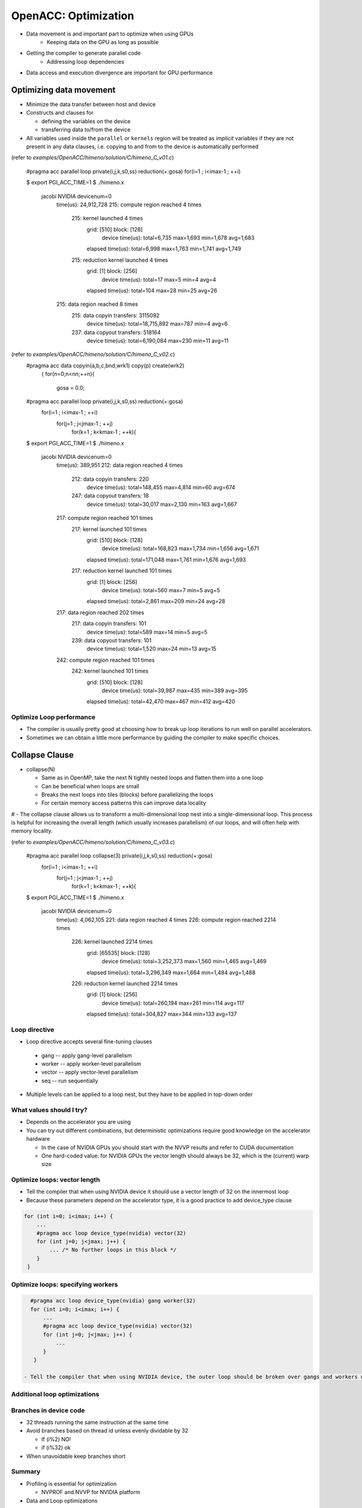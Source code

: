 .. _openacc-optimization:

OpenACC: Optimization
=====================

- Data movement is and important part to optimize when using GPUs
    - Keeping data on the GPU as long as possible
- Getting the compiler to generate parallel code
    - Addressing loop dependencies
- Data access and execution divergence are important for GPU performance


Optimizing data movement
^^^^^^^^^^^^^^^^^^^^^^^^

-  Minimize the data transfer between host and device

-  Constructs and clauses for

   -  defining the variables on the device
   -  transferring data to/from the device

-  All variables used inside the ``parallel`` or ``kernels`` region will
   be treated as *implicit* variables if they are not present in any
   data clauses, i.e. copying to and from to the device is automatically
   performed

(refer to *examples/OpenACC/himeno/solution/C/himeno_C_v01.c*)

 .. code:: c

 #pragma acc parallel loop private(i,j,k,s0,ss) reduction(+:gosa)
 for(i=1 ; i<imax-1 ; ++i)

 .. code:: c
 $ export PGI_ACC_TIME=1
 $ ./himeno.x
  jacobi  NVIDIA  devicenum=0
    time(us): 24,912,728
    215: compute region reached 4 times
        215: kernel launched 4 times
            grid: [510]  block: [128]
             device time(us): total=6,735 max=1,693 min=1,678 avg=1,683
            elapsed time(us): total=6,998 max=1,763 min=1,741 avg=1,749
        215: reduction kernel launched 4 times
            grid: [1]  block: [256]
             device time(us): total=17 max=5 min=4 avg=4
            elapsed time(us): total=104 max=28 min=25 avg=26
    215: data region reached 8 times
        215: data copyin transfers: 3115092
             device time(us): total=18,715,892 max=787 min=4 avg=6
        237: data copyout transfers: 518164
             device time(us): total=6,190,084 max=230 min=11 avg=11
 
(refer to *examples/OpenACC/himeno/solution/C/himeno_C_v02.c*)
 .. code:: c
 #pragma acc data copyin(a,b,c,bnd,wrk1) copy(p) create(wrk2)
  {
  for(n=0;n<nn;++n){
    gosa = 0.0;

 #pragma acc parallel loop private(i,j,k,s0,ss) reduction(+:gosa)
    for(i=1 ; i<imax-1 ; ++i)
      for(j=1 ; j<jmax-1 ; ++j)
        for(k=1 ; k<kmax-1 ; ++k){

 .. code:: c
 $ export PGI_ACC_TIME=1
 $ ./himeno.x
  jacobi  NVIDIA  devicenum=0
    time(us): 389,951
    212: data region reached 4 times
        212: data copyin transfers: 220
             device time(us): total=148,455 max=4,814 min=60 avg=674
        247: data copyout transfers: 18
             device time(us): total=30,017 max=2,130 min=163 avg=1,667
    217: compute region reached 101 times
        217: kernel launched 101 times
            grid: [510]  block: [128]
             device time(us): total=168,823 max=1,734 min=1,656 avg=1,671
            elapsed time(us): total=171,048 max=1,761 min=1,676 avg=1,693
        217: reduction kernel launched 101 times
            grid: [1]  block: [256]
             device time(us): total=560 max=7 min=5 avg=5
            elapsed time(us): total=2,861 max=209 min=24 avg=28
    217: data region reached 202 times
        217: data copyin transfers: 101
             device time(us): total=589 max=14 min=5 avg=5
        239: data copyout transfers: 101
             device time(us): total=1,520 max=24 min=13 avg=15
    242: compute region reached 101 times
        242: kernel launched 101 times
            grid: [510]  block: [128]
             device time(us): total=39,987 max=435 min=389 avg=395
            elapsed time(us): total=42,470 max=467 min=412 avg=420


Optimize Loop performance
-------------------------

- The compiler is usually pretty good at choosing how to break up loop iterations to run well on parallel accelerators.

- Sometimes we can obtain a little more performance by guiding the compiler to make specific choices.

Collapse Clause
^^^^^^^^^^^^^^^

- collapse(N)

  - Same as in OpenMP, take the next N tightly nested loops and flatten them into a one loop
  - Can be beneficial when loops are small
  - Breaks the next loops into tiles (blocks) before parallelizing the loops
  - For certain memory access patterns this can improve data locality

# - The collapse clause allows us to transform a multi-dimensional loop nest into a single-dimensional loop. This process is helpful for increasing the overall length (which usually increases parallelism) of our loops, and will often help with memory locality.

(refer to *examples/OpenACC/himeno/solution/C/himeno_C_v03.c*)

 .. code:: c
 #pragma acc parallel loop collapse(3) private(i,j,k,s0,ss) reduction(+:gosa)
    for(i=1 ; i<imax-1 ; ++i)
      for(j=1 ; j<jmax-1 ; ++j)
        for(k=1 ; k<kmax-1 ; ++k){

 .. code:: c
 $ export PGI_ACC_TIME=1
 $ ./himeno.x
  jacobi  NVIDIA  devicenum=0
    time(us): 4,062,105
    221: data region reached 4 times
    226: compute region reached 2214 times
        226: kernel launched 2214 times
            grid: [65535]  block: [128]
             device time(us): total=3,252,373 max=1,560 min=1,465 avg=1,469
            elapsed time(us): total=3,296,349 max=1,664 min=1,484 avg=1,488
        226: reduction kernel launched 2214 times
            grid: [1]  block: [256]
             device time(us): total=260,194 max=261 min=114 avg=117
            elapsed time(us): total=304,827 max=344 min=133 avg=137
 

Loop directive
--------------

- Loop directive accepts several fine-tuning clauses

 - gang -- apply gang-level parallelism
 - worker -- apply worker-level parallelism
 - vector -- apply vector-level parallelism
 - seq -- run sequentially

- Multiple levels can be applied to a loop nest, but they have to be applied in top-down order

What values should I try?
-------------------------

- Depends on the accelerator you are using
- You can try out different combinations, but deterministic optimizations require good knowledge on the accelerator hardware

  - In the case of NVIDIA GPUs you should start with the NVVP results and refer to CUDA documentation
  - One hard-coded value: for NVIDIA GPUs the vector length should always be 32, which is the (current) warp size


Optimize loops: vector length
-----------------------------

- Tell the compiler that when using NVIDIA device it should use a vector length of 32 on the innermost loop
- Because these parameters depend on the accelerator type, it is a good practice to add device_type clause

.. code:: c   

   for (int i=0; i<imax; i++) {
       ...
       #pragma acc loop device_type(nvidia) vector(32)
       for (int j=0; j<jmax; j++) {
           ... /* No further loops in this block */
       }
    }

Optimize loops: specifying workers
----------------------------------

.. code:: c

   #pragma acc loop device_type(nvidia) gang worker(32)
   for (int i=0; i<imax; i++) {
       ...
       #pragma acc loop device_type(nvidia) vector(32)
       for (int j=0; j<jmax; j++) {
           ...
       }
    }

 - Tell the compiler that when using NVIDIA device, the outer loop should be broken over gangs and workers with 32 workers per gang


Additional loop optimizations
-----------------------------

Branches in device code
-----------------------

- 32 threads running the same instruction at the same time
- Avoid branches based on thread id unless evenly dividable by 32

  - If (i%2) NO!
  - if (i%32) ok

- When unavoidable keep branches short


Summary
-------

- Profiling is essential for optimization

  - NVPROF and NVVP for NVIDIA platform

- Data and Loop optimizations

